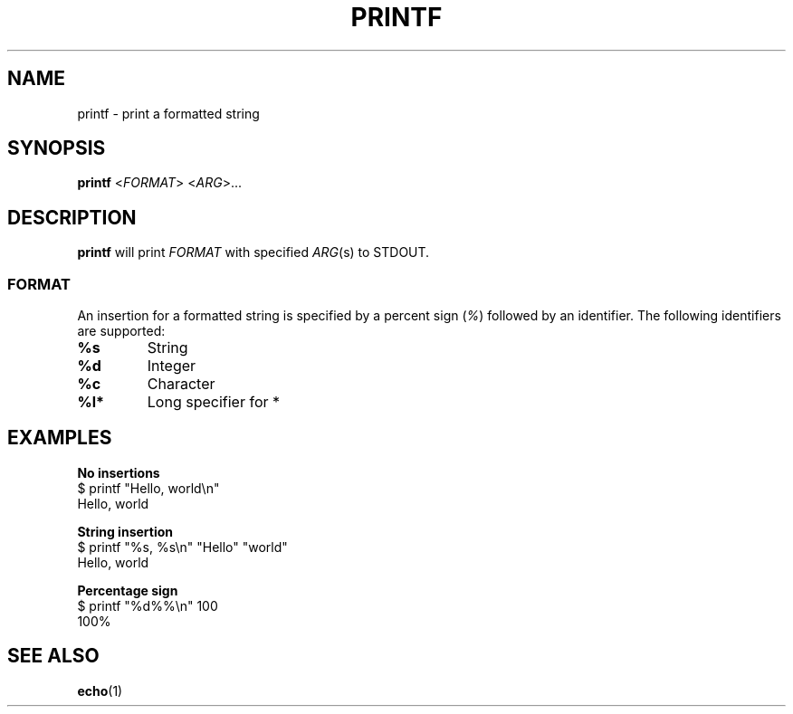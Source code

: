 .\" Copyright (C) astral
.\" See COPYING for details.

.TH PRINTF 1

.SH NAME
printf \- print a formatted string

.SH SYNOPSIS
.B printf
<\fIFORMAT\fR> <\fIARG\fR>...

.SH DESCRIPTION
.B printf
will print \fIFORMAT\fR with specified \fIARG\fR(s) to STDOUT.

.SS FORMAT

An insertion for a formatted string is specified by a percent sign (\fI%\fR)
followed by an identifier. The following identifiers are supported:

.TP
.B %s
String

.TP
.B %d
Integer

.TP
.B %c
Character

.TP
.B %l*
Long specifier for *

.SH EXAMPLES

.nf
.B No insertions
$ printf "Hello, world\\n"
Hello, world

.B String insertion
$ printf "%s, %s\\n" "Hello" "world"
Hello, world

.B Percentage sign
$ printf "%d%%\\n" 100
100%
.fi

.SH SEE ALSO
.BR echo (1)
